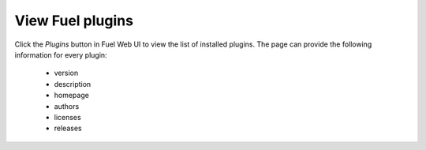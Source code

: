 .. _view_plugins:


View Fuel plugins
=================

Click the *Plugins* button in Fuel Web UI to view the list of installed plugins.
The page can provide the following information for every plugin:
 * version
 * description
 * homepage
 * authors
 * licenses
 * releases

.. seealso::

   - :ref:`Fuel Plugins Overview`
   - :ref:`Prerequisites`
   - :ref:`Install Fuel plugins`
   - :ref:`Develop a Fuel plugin`
   - :ref:`Prerequisites`

